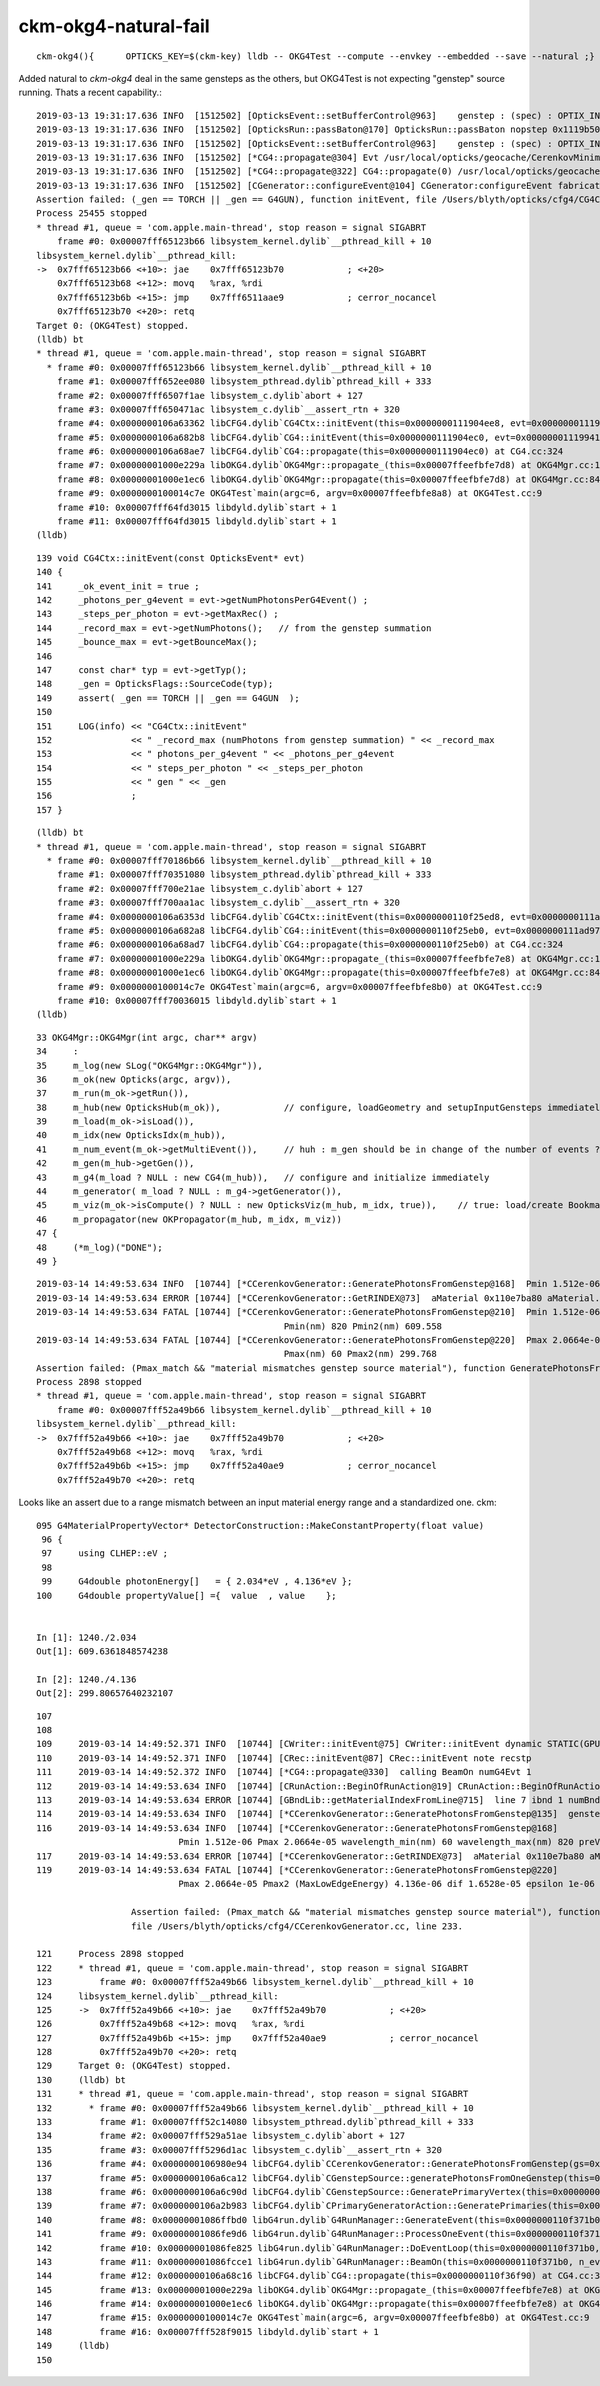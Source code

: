 ckm-okg4-natural-fail
========================

::

   ckm-okg4(){      OPTICKS_KEY=$(ckm-key) lldb -- OKG4Test --compute --envkey --embedded --save --natural ;}


Added natural to *ckm-okg4* deal in the same gensteps as the others, but OKG4Test is 
not expecting "genstep" source running. Thats a recent capability.::

    2019-03-13 19:31:17.636 INFO  [1512502] [OpticksEvent::setBufferControl@963]    genstep : (spec) : OPTIX_INPUT_ONLY UPLOAD_WITH_CUDA BUFFER_COPY_ON_DIRTY COMPUTE_MODE VERBOSE_MODE  : Evt /usr/local/opticks/geocache/CerenkovMinimal_World_g4live/g4ok_gltf/792496b5e2cc08bdf5258cc12e63de9f/1/tmp/blyth/OKG4Test/evt/g4live/natural/-1 20190313_193117 OKG4Test
    2019-03-13 19:31:17.636 INFO  [1512502] [OpticksRun::passBaton@170] OpticksRun::passBaton nopstep 0x1119b5020 genstep 0x111904990 source 0x0
    2019-03-13 19:31:17.636 INFO  [1512502] [OpticksEvent::setBufferControl@963]    genstep : (spec) : OPTIX_INPUT_ONLY UPLOAD_WITH_CUDA BUFFER_COPY_ON_DIRTY COMPUTE_MODE VERBOSE_MODE  : Evt /usr/local/opticks/geocache/CerenkovMinimal_World_g4live/g4ok_gltf/792496b5e2cc08bdf5258cc12e63de9f/1/tmp/blyth/OKG4Test/evt/g4live/natural/1 20190313_193117 OKG4Test
    2019-03-13 19:31:17.636 INFO  [1512502] [*CG4::propagate@304] Evt /usr/local/opticks/geocache/CerenkovMinimal_World_g4live/g4ok_gltf/792496b5e2cc08bdf5258cc12e63de9f/1/tmp/blyth/OKG4Test/evt/g4live/natural/-1 20190313_193117 OKG4Test  genstep 1,6,4 nopstep 0,4,4 photon 221,4,4 source NULL record 221,10,2,4 phosel 221,1,4 recsel 221,10,1,4 sequence 221,1,2 seed 221,1,1 hit 0,4,4
    2019-03-13 19:31:17.636 INFO  [1512502] [*CG4::propagate@322] CG4::propagate(0) /usr/local/opticks/geocache/CerenkovMinimal_World_g4live/g4ok_gltf/792496b5e2cc08bdf5258cc12e63de9f/1/tmp/blyth/OKG4Test/evt/g4live/natural/-1
    2019-03-13 19:31:17.636 INFO  [1512502] [CGenerator::configureEvent@104] CGenerator:configureEvent fabricated TORCH genstep (STATIC RUNNING) 
    Assertion failed: (_gen == TORCH || _gen == G4GUN), function initEvent, file /Users/blyth/opticks/cfg4/CG4Ctx.cc, line 149.
    Process 25455 stopped
    * thread #1, queue = 'com.apple.main-thread', stop reason = signal SIGABRT
        frame #0: 0x00007fff65123b66 libsystem_kernel.dylib`__pthread_kill + 10
    libsystem_kernel.dylib`__pthread_kill:
    ->  0x7fff65123b66 <+10>: jae    0x7fff65123b70            ; <+20>
        0x7fff65123b68 <+12>: movq   %rax, %rdi
        0x7fff65123b6b <+15>: jmp    0x7fff6511aae9            ; cerror_nocancel
        0x7fff65123b70 <+20>: retq   
    Target 0: (OKG4Test) stopped.
    (lldb) bt
    * thread #1, queue = 'com.apple.main-thread', stop reason = signal SIGABRT
      * frame #0: 0x00007fff65123b66 libsystem_kernel.dylib`__pthread_kill + 10
        frame #1: 0x00007fff652ee080 libsystem_pthread.dylib`pthread_kill + 333
        frame #2: 0x00007fff6507f1ae libsystem_c.dylib`abort + 127
        frame #3: 0x00007fff650471ac libsystem_c.dylib`__assert_rtn + 320
        frame #4: 0x0000000106a63362 libCFG4.dylib`CG4Ctx::initEvent(this=0x0000000111904ee8, evt=0x00000001119941c0) at CG4Ctx.cc:149
        frame #5: 0x0000000106a682b8 libCFG4.dylib`CG4::initEvent(this=0x0000000111904ec0, evt=0x00000001119941c0) at CG4.cc:290
        frame #6: 0x0000000106a68ae7 libCFG4.dylib`CG4::propagate(this=0x0000000111904ec0) at CG4.cc:324
        frame #7: 0x00000001000e229a libOKG4.dylib`OKG4Mgr::propagate_(this=0x00007ffeefbfe7d8) at OKG4Mgr.cc:137
        frame #8: 0x00000001000e1ec6 libOKG4.dylib`OKG4Mgr::propagate(this=0x00007ffeefbfe7d8) at OKG4Mgr.cc:84
        frame #9: 0x0000000100014c7e OKG4Test`main(argc=6, argv=0x00007ffeefbfe8a8) at OKG4Test.cc:9
        frame #10: 0x00007fff64fd3015 libdyld.dylib`start + 1
        frame #11: 0x00007fff64fd3015 libdyld.dylib`start + 1
    (lldb) 

::

    139 void CG4Ctx::initEvent(const OpticksEvent* evt)
    140 {
    141     _ok_event_init = true ;
    142     _photons_per_g4event = evt->getNumPhotonsPerG4Event() ;
    143     _steps_per_photon = evt->getMaxRec() ;
    144     _record_max = evt->getNumPhotons();   // from the genstep summation
    145     _bounce_max = evt->getBounceMax();
    146 
    147     const char* typ = evt->getTyp();
    148     _gen = OpticksFlags::SourceCode(typ);
    149     assert( _gen == TORCH || _gen == G4GUN  );
    150 
    151     LOG(info) << "CG4Ctx::initEvent"
    152               << " _record_max (numPhotons from genstep summation) " << _record_max
    153               << " photons_per_g4event " << _photons_per_g4event
    154               << " steps_per_photon " << _steps_per_photon
    155               << " gen " << _gen
    156               ;
    157 }


::

    (lldb) bt
    * thread #1, queue = 'com.apple.main-thread', stop reason = signal SIGABRT
      * frame #0: 0x00007fff70186b66 libsystem_kernel.dylib`__pthread_kill + 10
        frame #1: 0x00007fff70351080 libsystem_pthread.dylib`pthread_kill + 333
        frame #2: 0x00007fff700e21ae libsystem_c.dylib`abort + 127
        frame #3: 0x00007fff700aa1ac libsystem_c.dylib`__assert_rtn + 320
        frame #4: 0x0000000106a6353d libCFG4.dylib`CG4Ctx::initEvent(this=0x0000000110f25ed8, evt=0x0000000111ad97a0) at CG4Ctx.cc:159
        frame #5: 0x0000000106a682a8 libCFG4.dylib`CG4::initEvent(this=0x0000000110f25eb0, evt=0x0000000111ad97a0) at CG4.cc:290
        frame #6: 0x0000000106a68ad7 libCFG4.dylib`CG4::propagate(this=0x0000000110f25eb0) at CG4.cc:324
        frame #7: 0x00000001000e229a libOKG4.dylib`OKG4Mgr::propagate_(this=0x00007ffeefbfe7e8) at OKG4Mgr.cc:137
        frame #8: 0x00000001000e1ec6 libOKG4.dylib`OKG4Mgr::propagate(this=0x00007ffeefbfe7e8) at OKG4Mgr.cc:84
        frame #9: 0x0000000100014c7e OKG4Test`main(argc=6, argv=0x00007ffeefbfe8b0) at OKG4Test.cc:9
        frame #10: 0x00007fff70036015 libdyld.dylib`start + 1
    (lldb) 


::

     33 OKG4Mgr::OKG4Mgr(int argc, char** argv)
     34     :
     35     m_log(new SLog("OKG4Mgr::OKG4Mgr")),
     36     m_ok(new Opticks(argc, argv)),
     37     m_run(m_ok->getRun()),
     38     m_hub(new OpticksHub(m_ok)),            // configure, loadGeometry and setupInputGensteps immediately
     39     m_load(m_ok->isLoad()),
     40     m_idx(new OpticksIdx(m_hub)),
     41     m_num_event(m_ok->getMultiEvent()),     // huh : m_gen should be in change of the number of events ? 
     42     m_gen(m_hub->getGen()),
     43     m_g4(m_load ? NULL : new CG4(m_hub)),   // configure and initialize immediately 
     44     m_generator( m_load ? NULL : m_g4->getGenerator()),
     45     m_viz(m_ok->isCompute() ? NULL : new OpticksViz(m_hub, m_idx, true)),    // true: load/create Bookmarks, setup shaders, upload geometry immediately 
     46     m_propagator(new OKPropagator(m_hub, m_idx, m_viz))
     47 {
     48     (*m_log)("DONE");
     49 }




::

    2019-03-14 14:49:53.634 INFO  [10744] [*CCerenkovGenerator::GeneratePhotonsFromGenstep@168]  Pmin 1.512e-06 Pmax 2.0664e-05 wavelength_min(nm) 60 wavelength_max(nm) 820 preVelocity 276.074 postVelocity 273.253
    2019-03-14 14:49:53.634 ERROR [10744] [*CCerenkovGenerator::GetRINDEX@73]  aMaterial 0x110e7ba80 aMaterial.Name Water materialIndex 1 num_material 3 Rindex 0x110e7c3e0 Rindex2 0x110e7c3e0
    2019-03-14 14:49:53.634 FATAL [10744] [*CCerenkovGenerator::GeneratePhotonsFromGenstep@210]  Pmin 1.512e-06 Pmin2 (MinLowEdgeEnergy) 2.034e-06 dif 5.21998e-07 epsilon 1e-06 
                                                   Pmin(nm) 820 Pmin2(nm) 609.558
    2019-03-14 14:49:53.634 FATAL [10744] [*CCerenkovGenerator::GeneratePhotonsFromGenstep@220]  Pmax 2.0664e-05 Pmax2 (MaxLowEdgeEnergy) 4.136e-06 dif 1.6528e-05 epsilon 1e-06 
                                                   Pmax(nm) 60 Pmax2(nm) 299.768
    Assertion failed: (Pmax_match && "material mismatches genstep source material"), function GeneratePhotonsFromGenstep, file /Users/blyth/opticks/cfg4/CCerenkovGenerator.cc, line 233.
    Process 2898 stopped
    * thread #1, queue = 'com.apple.main-thread', stop reason = signal SIGABRT
        frame #0: 0x00007fff52a49b66 libsystem_kernel.dylib`__pthread_kill + 10
    libsystem_kernel.dylib`__pthread_kill:
    ->  0x7fff52a49b66 <+10>: jae    0x7fff52a49b70            ; <+20>
        0x7fff52a49b68 <+12>: movq   %rax, %rdi
        0x7fff52a49b6b <+15>: jmp    0x7fff52a40ae9            ; cerror_nocancel
        0x7fff52a49b70 <+20>: retq   



Looks like an assert due to a range mismatch between an input material energy range and
a standardized one. ckm::

    095 G4MaterialPropertyVector* DetectorConstruction::MakeConstantProperty(float value)
     96 {
     97     using CLHEP::eV ;
     98 
     99     G4double photonEnergy[]   = { 2.034*eV , 4.136*eV };
    100     G4double propertyValue[] ={  value  , value    };


    In [1]: 1240./2.034
    Out[1]: 609.6361848574238

    In [2]: 1240./4.136
    Out[2]: 299.80657640232107



::

    107
    108 
    109     2019-03-14 14:49:52.371 INFO  [10744] [CWriter::initEvent@75] CWriter::initEvent dynamic STATIC(GPU style) _record_max 221 _bounce_max  9 _steps_per_photon 10 num_g4event 1
    110     2019-03-14 14:49:52.371 INFO  [10744] [CRec::initEvent@87] CRec::initEvent note recstp
    111     2019-03-14 14:49:52.372 INFO  [10744] [*CG4::propagate@330]  calling BeamOn numG4Evt 1
    112     2019-03-14 14:49:53.634 INFO  [10744] [CRunAction::BeginOfRunAction@19] CRunAction::BeginOfRunAction count 1
    113     2019-03-14 14:49:53.634 ERROR [10744] [GBndLib::getMaterialIndexFromLine@715]  line 7 ibnd 1 numBnd 3 imatsur 3
    114     2019-03-14 14:49:53.634 INFO  [10744] [*CCerenkovGenerator::GeneratePhotonsFromGenstep@135]  genstep_idx 0 num_gs 1 materialLine 7 materialIndex 1      post  0.000   0.000   0.000   115 
    116     2019-03-14 14:49:53.634 INFO  [10744] [*CCerenkovGenerator::GeneratePhotonsFromGenstep@168]  
                               Pmin 1.512e-06 Pmax 2.0664e-05 wavelength_min(nm) 60 wavelength_max(nm) 820 preVelocity 2
    117     2019-03-14 14:49:53.634 ERROR [10744] [*CCerenkovGenerator::GetRINDEX@73]  aMaterial 0x110e7ba80 aMaterial.Name Water materialIndex 1 num_material 3 Rindex 0x110e7c3e0 Rindex2 0x110e118     2019-03-14 14:49:53.634 FATAL [10744] [*CCerenkovGenerator::GeneratePhotonsFromGenstep@210]  Pmin 1.512e-06 Pmin2 (MinLowEdgeEnergy) 2.034e-06 dif 5.21998e-07 epsilon 1e-06 Pmin(nm) 
    119     2019-03-14 14:49:53.634 FATAL [10744] [*CCerenkovGenerator::GeneratePhotonsFromGenstep@220]  
                               Pmax 2.0664e-05 Pmax2 (MaxLowEdgeEnergy) 4.136e-06 dif 1.6528e-05 epsilon 1e-06 Pmax(nm) 120     

                      Assertion failed: (Pmax_match && "material mismatches genstep source material"), function GeneratePhotonsFromGenstep, 
                      file /Users/blyth/opticks/cfg4/CCerenkovGenerator.cc, line 233.

    121     Process 2898 stopped
    122     * thread #1, queue = 'com.apple.main-thread', stop reason = signal SIGABRT
    123         frame #0: 0x00007fff52a49b66 libsystem_kernel.dylib`__pthread_kill + 10
    124     libsystem_kernel.dylib`__pthread_kill:
    125     ->  0x7fff52a49b66 <+10>: jae    0x7fff52a49b70            ; <+20>
    126         0x7fff52a49b68 <+12>: movq   %rax, %rdi
    127         0x7fff52a49b6b <+15>: jmp    0x7fff52a40ae9            ; cerror_nocancel
    128         0x7fff52a49b70 <+20>: retq   
    129     Target 0: (OKG4Test) stopped.
    130     (lldb) bt
    131     * thread #1, queue = 'com.apple.main-thread', stop reason = signal SIGABRT
    132       * frame #0: 0x00007fff52a49b66 libsystem_kernel.dylib`__pthread_kill + 10
    133         frame #1: 0x00007fff52c14080 libsystem_pthread.dylib`pthread_kill + 333
    134         frame #2: 0x00007fff529a51ae libsystem_c.dylib`abort + 127
    135         frame #3: 0x00007fff5296d1ac libsystem_c.dylib`__assert_rtn + 320
    136         frame #4: 0x0000000106980e94 libCFG4.dylib`CCerenkovGenerator::GeneratePhotonsFromGenstep(gs=0x0000000111c3e610, idx=0) at CCerenkovGenerator.cc:233
    137         frame #5: 0x0000000106a6ca12 libCFG4.dylib`CGenstepSource::generatePhotonsFromOneGenstep(this=0x0000000111c3e950) at CGenstepSource.cc:94
    138         frame #6: 0x0000000106a6c90d libCFG4.dylib`CGenstepSource::GeneratePrimaryVertex(this=0x0000000111c3e950, event=0x0000000127535ed0) at CGenstepSource.cc:70
    139         frame #7: 0x0000000106a2b983 libCFG4.dylib`CPrimaryGeneratorAction::GeneratePrimaries(this=0x0000000111a21ad0, event=0x0000000127535ed0) at CPrimaryGeneratorAction.cc:15
    140         frame #8: 0x00000001086ffbd0 libG4run.dylib`G4RunManager::GenerateEvent(this=0x0000000110f371b0, i_event=0) at G4RunManager.cc:460
    141         frame #9: 0x00000001086fe9d6 libG4run.dylib`G4RunManager::ProcessOneEvent(this=0x0000000110f371b0, i_event=0) at G4RunManager.cc:398
    142         frame #10: 0x00000001086fe825 libG4run.dylib`G4RunManager::DoEventLoop(this=0x0000000110f371b0, n_event=1, macroFile=0x0000000000000000, n_select=-1) at G4RunManager.cc:367
    143         frame #11: 0x00000001086fcce1 libG4run.dylib`G4RunManager::BeamOn(this=0x0000000110f371b0, n_event=1, macroFile=0x0000000000000000, n_select=-1) at G4RunManager.cc:273
    144         frame #12: 0x0000000106a68c16 libCFG4.dylib`CG4::propagate(this=0x0000000110f36f90) at CG4.cc:331
    145         frame #13: 0x00000001000e229a libOKG4.dylib`OKG4Mgr::propagate_(this=0x00007ffeefbfe7e8) at OKG4Mgr.cc:137
    146         frame #14: 0x00000001000e1ec6 libOKG4.dylib`OKG4Mgr::propagate(this=0x00007ffeefbfe7e8) at OKG4Mgr.cc:84
    147         frame #15: 0x0000000100014c7e OKG4Test`main(argc=6, argv=0x00007ffeefbfe8b0) at OKG4Test.cc:9
    148         frame #16: 0x00007fff528f9015 libdyld.dylib`start + 1
    149     (lldb) 
    150 



